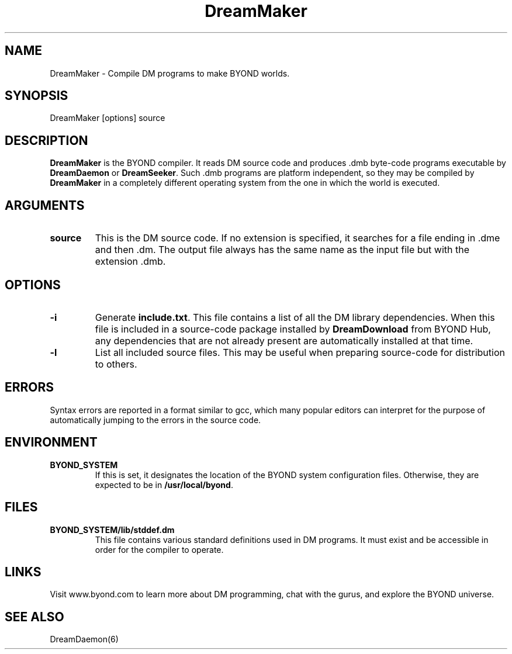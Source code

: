 .\"
.\" Man page for DreamMaker
.\"
.\" Copyright (c) 2001, Dantom.
.\"
.\" We welcome you to distribute this software.
.\"
.\" Dantom
.\" dantom@dantom.com
.\"
.\"
.TH DreamMaker 6 "July 20, 2001"
.LO 6
.SH NAME
DreamMaker \- Compile DM programs to make BYOND worlds.
.SH SYNOPSIS
DreamMaker [options] source
.SH DESCRIPTION
.B DreamMaker
is the BYOND compiler.  It reads DM source code and produces .dmb byte-code
programs executable by 
.BR DreamDaemon
or
.BR DreamSeeker .
Such .dmb programs are platform independent, so they may be compiled by
.B DreamMaker
in a completely different operating system from the one in which the world
is executed.

.SH ARGUMENTS

.TP
.B \^source
This is the DM source code.  If no extension is specified, it searches
for a file ending in .dme and then .dm.  The output file always has
the same name as the input file but with the extension .dmb.

.SH OPTIONS

.TP
.B \-\^i
Generate
.BR include.txt .
This file contains a list of all the DM library dependencies.  When this
file is included in a source-code package installed by
.BR DreamDownload
from BYOND Hub, any dependencies that are not already present are
automatically installed at that time.

.TP
.B \-\^l
List all included source files.  This may be useful when preparing
source-code for distribution to others.

.SH ERRORS
Syntax errors are reported in a format similar to gcc, which many
popular editors can interpret for the purpose of automatically jumping
to the errors in the source code.

.SH ENVIRONMENT
.TP
.B BYOND_SYSTEM
If this is set, it designates the location of the BYOND system configuration
files.  Otherwise, they are expected to be in
.BR /usr/local/byond .

.SH FILES
.TP
.B BYOND_SYSTEM/lib/stddef.dm
This file contains various standard definitions used in DM programs.
It must exist and be accessible in order for the compiler to operate.

.SH LINKS
Visit www.byond.com to learn more about DM programming, chat with
the gurus, and explore the BYOND universe.

.SH "SEE ALSO"
DreamDaemon(6)
